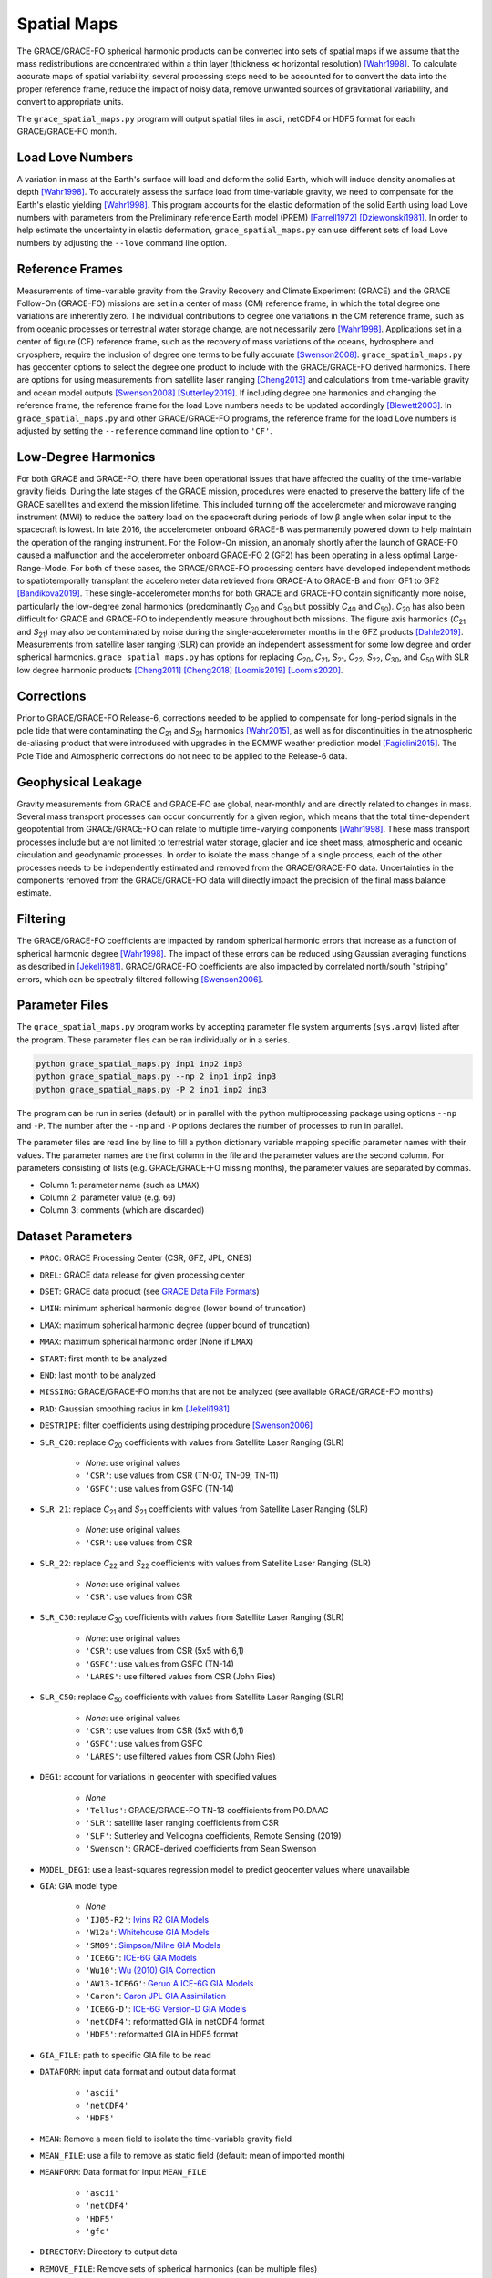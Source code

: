 ============
Spatial Maps
============

The GRACE/GRACE-FO spherical harmonic products can be converted into sets of spatial maps
if we assume that the mass redistributions are concentrated within a thin layer
(thickness |mlt| horizontal resolution) [Wahr1998]_.
To calculate accurate maps of spatial variability, several processing steps need to be accounted for
to convert the data into the proper reference frame, reduce the impact of noisy data,
remove unwanted sources of gravitational variability, and convert to appropriate units.

The ``grace_spatial_maps.py`` program will output spatial files in ascii, netCDF4 or HDF5 format
for each GRACE/GRACE-FO month.

Load Love Numbers
#################

A variation in mass at the Earth's surface will load and deform the solid Earth,
which will induce density anomalies at depth [Wahr1998]_.
To accurately assess the surface load from time-variable gravity,
we need to compensate for the Earth's elastic yielding [Wahr1998]_.
This program accounts for the elastic deformation of the solid Earth using load Love numbers
with parameters from the Preliminary reference Earth model (PREM) [Farrell1972]_ [Dziewonski1981]_.
In order to help estimate the uncertainty in elastic deformation,
``grace_spatial_maps.py`` can use different sets of load Love numbers by adjusting the
``--love`` command line option.

Reference Frames
################

Measurements of time-variable gravity from the Gravity Recovery and Climate Experiment (GRACE)
and the GRACE Follow-On (GRACE-FO) missions are set in a center of mass (CM) reference frame,
in which the total degree one variations are inherently zero.
The individual contributions to degree one variations in the CM reference frame,
such as from oceanic processes or terrestrial water storage change, are not necessarily zero [Wahr1998]_.
Applications set in a center of figure (CF) reference frame,
such as the recovery of mass variations of the oceans, hydrosphere and cryosphere,
require the inclusion of degree one terms to be fully accurate [Swenson2008]_.
``grace_spatial_maps.py`` has geocenter options to select the degree one product to
include with the GRACE/GRACE-FO derived harmonics.
There are options for using measurements from satellite laser ranging [Cheng2013]_ and
calculations from time-variable gravity and ocean model outputs [Swenson2008]_ [Sutterley2019]_.
If including degree one harmonics and changing the reference frame,
the reference frame for the load Love numbers needs to be updated accordingly [Blewett2003]_.
In ``grace_spatial_maps.py`` and other GRACE/GRACE-FO programs, the reference frame for the load Love numbers
is adjusted by setting the ``--reference`` command line option to ``'CF'``.

Low-Degree Harmonics
####################

For both GRACE and GRACE-FO, there have been operational issues that have affected the
quality of the time-variable gravity fields.
During the late stages of the GRACE mission, procedures were enacted to preserve the
battery life of the GRACE satellites and extend the mission lifetime.
This included turning off the accelerometer and microwave ranging instrument (MWI) to
reduce the battery load on the spacecraft during periods of low |beta| angle when solar
input to the spacecraft is lowest.
In late 2016, the accelerometer onboard GRACE-B was permanently powered down to help
maintain the operation of the ranging instrument.
For the Follow-On mission, an anomaly shortly after the launch of GRACE-FO caused a
malfunction and the accelerometer onboard GRACE-FO 2 (GF2) has been operating in a
less optimal Large-Range-Mode.
For both of these cases, the GRACE/GRACE-FO processing centers have developed
independent methods to spatiotemporally transplant the accelerometer data retrieved
from GRACE-A to GRACE-B and from GF1 to GF2 [Bandikova2019]_.
These single-accelerometer months for both GRACE and GRACE-FO contain significantly
more noise, particularly the low-degree zonal harmonics
(predominantly *C*\ :sub:`20` and *C*\ :sub:`30` but possibly *C*\ :sub:`40` and *C*\ :sub:`50`).
*C*\ :sub:`20` has also been difficult for GRACE and GRACE-FO to independently measure
throughout both missions.
The figure axis harmonics (*C*\ :sub:`21` and *S*\ :sub:`21`) may also be contaminated
by noise during the single-accelerometer months in the GFZ products [Dahle2019]_.
Measurements from satellite laser ranging (SLR) can provide an independent assessment
for some low degree and order spherical harmonics.
``grace_spatial_maps.py`` has options for replacing
*C*\ :sub:`20`,
*C*\ :sub:`21`,
*S*\ :sub:`21`,
*C*\ :sub:`22`,
*S*\ :sub:`22`,
*C*\ :sub:`30`,
and *C*\ :sub:`50` with
SLR low degree harmonic products [Cheng2011]_ [Cheng2018]_ [Loomis2019]_ [Loomis2020]_.

Corrections
###########

Prior to GRACE/GRACE-FO Release-6, corrections needed to be applied to compensate
for long-period signals in the pole tide that were contaminating the
*C*\ :sub:`21` and *S*\ :sub:`21` harmonics [Wahr2015]_,
as well as for discontinuities in the atmospheric de-aliasing product that were
introduced with upgrades in the ECMWF weather prediction model [Fagiolini2015]_.
The Pole Tide and Atmospheric corrections do not need to be applied to the Release-6 data.

Geophysical Leakage
###################

Gravity measurements from GRACE and GRACE-FO are global, near-monthly and
are directly related to changes in mass.
Several mass transport processes can occur concurrently for a given region,
which means that the total time-dependent geopotential from GRACE/GRACE-FO
can relate to multiple time-varying components [Wahr1998]_.
These mass transport processes include but are not limited to terrestrial water storage,
glacier and ice sheet mass, atmospheric and oceanic circulation and geodynamic processes.
In order to isolate the mass change of a single process, each of the other processes
needs to be independently estimated and removed from the GRACE/GRACE-FO data.
Uncertainties in the components removed from the GRACE/GRACE-FO data will directly
impact the precision of the final mass balance estimate.

Filtering
#########

The GRACE/GRACE-FO coefficients are impacted by random spherical harmonic errors
that increase as a function of spherical harmonic degree [Wahr1998]_.
The impact of these errors can be reduced using Gaussian averaging functions
as described in [Jekeli1981]_.
GRACE/GRACE-FO coefficients are also impacted by correlated north/south "striping" errors,
which can be spectrally filtered following [Swenson2006]_.

Parameter Files
###############

The ``grace_spatial_maps.py`` program works by accepting parameter file system arguments
(``sys.argv``) listed after the program.
These parameter files can be ran individually or in a series.

.. code-block:: bash

     python grace_spatial_maps.py inp1 inp2 inp3
     python grace_spatial_maps.py --np 2 inp1 inp2 inp3
     python grace_spatial_maps.py -P 2 inp1 inp2 inp3


The program can be run in series (default) or in parallel with the python
multiprocessing package using options ``--np`` and ``-P``.
The number after the ``--np`` and ``-P`` options declares the number of processes to run in parallel.

The parameter files are read line by line to fill a python dictionary variable
mapping specific parameter names with their values.
The parameter names are the first column in the file and the parameter values are the second column.
For parameters consisting of lists (e.g. GRACE/GRACE-FO missing months),
the parameter values are separated by commas.

- Column 1: parameter name (such as ``LMAX``)
- Column 2: parameter value (e.g. ``60``)
- Column 3: comments (which are discarded)

Dataset Parameters
##################

- ``PROC``: GRACE Processing Center (CSR, GFZ, JPL, CNES)
- ``DREL``: GRACE data release for given processing center
- ``DSET``: GRACE data product (see `GRACE Data File Formats <./GRACE-Data-File-Formats.html>`_)
- ``LMIN``: minimum spherical harmonic degree (lower bound of truncation)
- ``LMAX``: maximum spherical harmonic degree (upper bound of truncation)
- ``MMAX``: maximum spherical harmonic order (None if ``LMAX``)
- ``START``: first month to be analyzed
- ``END``: last month to be analyzed
- ``MISSING``: GRACE/GRACE-FO months that are not be analyzed (see available GRACE/GRACE-FO months)
- ``RAD``: Gaussian smoothing radius in km [Jekeli1981]_
- ``DESTRIPE``: filter coefficients using destriping procedure [Swenson2006]_
- ``SLR_C20``: replace *C*\ :sub:`20` coefficients with values from Satellite Laser Ranging (SLR)

     * `None`: use original values
     * ``'CSR'``: use values from CSR (TN-07, TN-09, TN-11)
     * ``'GSFC'``: use values from GSFC (TN-14)

- ``SLR_21``: replace *C*\ :sub:`21` and *S*\ :sub:`21` coefficients with values from Satellite Laser Ranging (SLR)

     * `None`: use original values
     * ``'CSR'``: use values from CSR

- ``SLR_22``: replace *C*\ :sub:`22` and *S*\ :sub:`22` coefficients with values from Satellite Laser Ranging (SLR)

     * `None`: use original values
     * ``'CSR'``: use values from CSR

- ``SLR_C30``: replace *C*\ :sub:`30` coefficients with values from Satellite Laser Ranging (SLR)

     * `None`: use original values
     * ``'CSR'``: use values from CSR (5x5 with 6,1)
     * ``'GSFC'``: use values from GSFC (TN-14)
     * ``'LARES'``: use filtered values from CSR (John Ries)

- ``SLR_C50``: replace *C*\ :sub:`50` coefficients with values from Satellite Laser Ranging (SLR)

     * `None`: use original values
     * ``'CSR'``: use values from CSR (5x5 with 6,1)
     * ``'GSFC'``: use values from GSFC
     * ``'LARES'``: use filtered values from CSR (John Ries)

- ``DEG1``: account for variations in geocenter with specified values

     * `None`
     * ``'Tellus'``: GRACE/GRACE-FO TN-13 coefficients from PO.DAAC
     * ``'SLR'``: satellite laser ranging coefficients from CSR
     * ``'SLF'``: Sutterley and Velicogna coefficients, Remote Sensing (2019)
     * ``'Swenson'``: GRACE-derived coefficients from Sean Swenson

- ``MODEL_DEG1``: use a least-squares regression model to predict geocenter values where unavailable
- ``GIA``: GIA model type

     * `None`
     * ``'IJ05-R2'``: `Ivins R2 GIA Models <https://doi.org/10.1002/jgrb.50208>`_
     * ``'W12a'``: `Whitehouse GIA Models <https://doi.org/10.1111/j.1365-246X.2012.05557.x>`_
     * ``'SM09'``: `Simpson/Milne GIA Models <https://doi.org/10.1029/2010JB007776>`_
     * ``'ICE6G'``: `ICE-6G GIA Models <https://doi.org/10.1002/2014JB011176>`_
     * ``'Wu10'``: `Wu (2010) GIA Correction <https://doi.org/10.1038/ngeo938>`_
     * ``'AW13-ICE6G'``: `Geruo A ICE-6G GIA Models <https://doi.org/10.1093/gji/ggs030>`_
     * ``'Caron'``: `Caron JPL GIA Assimilation <https://doi.org/10.1002/2017GL076644>`_
     * ``'ICE6G-D'``: `ICE-6G Version-D GIA Models <https://doi.org/10.1002/2016JB013844>`_
     * ``'netCDF4'``: reformatted GIA in netCDF4 format
     * ``'HDF5'``: reformatted GIA in HDF5 format

- ``GIA_FILE``: path to specific GIA file to be read
- ``DATAFORM``: input data format and output data format

     * ``'ascii'``
     * ``'netCDF4'``
     * ``'HDF5'``

- ``MEAN``: Remove a mean field to isolate the time-variable gravity field
- ``MEAN_FILE``: use a file to remove as static field (default: mean of imported month)
- ``MEANFORM``: Data format for input ``MEAN_FILE``

     * ``'ascii'``
     * ``'netCDF4'``
     * ``'HDF5'``
     * ``'gfc'``

- ``DIRECTORY``: Directory to output data
- ``REMOVE_FILE``: Remove sets of spherical harmonics (can be multiple files)
- ``REMOVEFORM``: Data format for input ``REMOVE_FILE`` (can be a single value for a uniform type or values for each file)

     * ``'ascii'``
     * ``'netCDF4'``
     * ``'HDF5'``
     * ``'index'``: index file containing monthly files in ``DATAFORM``

- ``REDISTRIBUTE_REMOVED``: Redistribute total mass of removed harmonics over the ocean
- ``POLE_TIDE``: correct GSM *C*\ :sub:`21` and *S*\ :sub:`21` for pole tide [Wahr2015]_
- ``ATM``: correct Atmosphere with ECMWF "jump" corrections [Fagiolini2015]_
- ``UNITS``: Output units of the spatial fields

     * ``1``: Equivalent Water Thickness (cm)
     * ``2``: Geoid Height (mm)
     * ``3``: Elastic Crustal Uplift (mm)
     * ``4``: Gravitational Undulation (\ |mu|\ Gal)
     * ``5``: Equivalent surface pressure (millibar)

- ``DDEG``: spatial longitude and latitude degree spacing
- ``INTERVAL``: determines the spatial field degree interval

     * ``1``: (90:-90,0:360)
     * ``2``: (degree interval/2)

- ``FILENAME``: Start of the output filename

References
##########

.. [Bandikova2019] T. Bandikova, C. McCullough, G. L. Kruizinga, H. Save, and B. Christophe, "GRACE accelerometer data transplant", *Advances in Space Research*, 64(3), 623--644, (2019). `doi: 10.1016/j.asr.2019.05.021 <10.1016/j.asr.2019.05.021>`_

.. [Blewett2003] G. Blewitt, "Self‐consistency in reference frames, geocenter definition, and surface loading of the solid Earth", *Journal of Geophysical Research: Solid Earth*, 108(B2), 2103, (2003). `doi: 10.1029/2002JB002082 <https://doi.org/10.1029/2002JB002082>`_

.. [Cheng2011] M. Cheng, J. C. Ries, and B. D. Tapley, "Variations of the Earth's figure axis from satellite laser ranging and GRACE", *Journal of Geophysical Research: Solid Earth*, 116, B01409, (2011). `doi: 10.1029/2010JB000850 <https://doi.org/10.1029/2010JB000850>`_

.. [Cheng2013] M. Cheng, "Geocenter Variations from Analysis of SLR Data", *Reference Frames for Applications in Geosciences*, 19--25, (2013). `doi: 10.1007/978-3-642-32998-2_4 <https://doi.org/10.1007/978-3-642-32998-2_4>`_

.. [Cheng2018] M. Cheng and J. C. Ries, "Decadal variation in Earth's oblateness (J2) from satellite laser ranging data", *Geophysical Journal International*, 212(2), 1218--1224 (2018). `doi: 10.1093/gji/ggx483 <https://doi.org/10.1093/gji/ggx483>`_

.. [Dahle2019] C. Dahle et al. "The GFZ GRACE RL06 Monthly Gravity Field Time Series: Processing Details, and Quality Assessment", *Remote Sensing*, 11(18), 2116, (2019). `doi: 10.3390/rs11182116 <https://doi.org/10.3390/rs11182116>`_

.. [Dziewonski1981] A. M. Dziewonski and D. L. Anderson, "Preliminary reference Earth model", *Physics of the Earth and Planetary Interiors*, 25(4), 297--356, (1981). `doi: 10.1016/0031-9201(81)90046-7 <https://doi.org/10.1016/0031-9201(81)90046-7>`_

.. [Fagiolini2015] E. Fagiolini, F. Flechtner, M. Horwath, and H. Dobslaw, "Correction of inconsistencies in ECMWF's operational analysis data during de-aliasing of GRACE gravity models", *Geophysical Journal International*, 202(3), 2150--2158, (2015). `doi: 10.1093/gji/ggv276 <https://doi.org/10.1093/gji/ggv276>`_

.. [Farrell1972] W. E. Farrell, "Deformation of the Earth by surface loads", *Reviews of Geophysics*, 10(3), 761--797, (1972). `doi: 10.1029/RG010i003p00761 <https://doi.org/10.1029/RG010i003p00761>`_

.. [Jekeli1981] C. Jekeli, "Alternative Methods to Smooth the Earth's Gravity Field", NASA Grant No. NGR 36-008-161, OSURF Proj. No. 783210, 48 pp., (1981).

.. [Loomis2019] B. D. Loomis, K. E. Rachlin, and S. B. Luthcke, "Improved Earth oblateness rate reveals increased ice sheet losses and mass‐driven sea level rise". *Geophysical Research Letters*, 46, 6910--6917, (2019). `doi: 10.1029/2019GL082929 <https://doi.org/10.1029/2019GL082929>`_

.. [Loomis2020] B. D. Loomis, K. E. Rachlin, D. N. Wiese, F. W. Landerer, and S. B. Luthcke, "Replacing GRACE/GRACE‐FO *C*\ :sub:`30` with satellite laser ranging: Impacts on Antarctic Ice Sheet mass change". *Geophysical Research Letters*, 47, (2020). `doi: 10.1029/2019GL085488 <https://doi.org/10.1029/2019GL085488>`_

.. [Sutterley2019] T. C. Sutterley and I. Velicogna, "Improved Estimates of Geocenter Variability from Time-Variable Gravity and Ocean Model Outputs", *Remote Sensing*, 11(18), 2108, (2019). `doi: 10.3390/rs11182108 <https://doi.org/10.3390/rs11182108>`_

.. [Swenson2006] S. Swenson and J. Wahr, "Post‐processing removal of correlated errors in GRACE data", *Geophysical Research Letters*, 33(L08402), (2006). `doi: 10.1029/2005GL025285 <https://doi.org/10.1029/2005GL025285>`_

.. [Swenson2008] S. Swenson, D. Chambers, and J. Wahr, "Estimating geocenter variations from a combination of GRACE and ocean model output", *Journal of Geophysical Research: Solid Earth*, 113(B08410), (2008). `doi: 10.1029/2007JB005338 <https://doi.org/10.1029/2007JB005338>`_

.. [Wahr1998] J. Wahr, M. Molenaar, and F. Bryan, "Time variability of the Earth's gravity field: Hydrological and oceanic effects and their possible detection using GRACE", *Journal of Geophysical Research*, 103(B12), 30205--30229, (1998). `doi: 10.1029/98JB02844 <https://doi.org/10.1029/98JB02844>`_

.. [Wahr2015] J. Wahr, R. S. Nerem, and S. V. Bettadpur, "The pole tide and its effect on GRACE time‐variable gravity measurements: Implications for estimates of surface mass variations". *Journal of Geophysical Research: Solid Earth*, 120, 4597--4615. `doi: 10.1002/2015JB011986 <https://doi.org/10.1002/2015JB011986>`_


.. |beta|    unicode:: U+03B2 .. GREEK SMALL LETTER BETA
.. |mu|      unicode:: U+03BC .. GREEK SMALL LETTER MU
.. |mlt|     unicode:: U+226A .. MUCH LESS-THAN